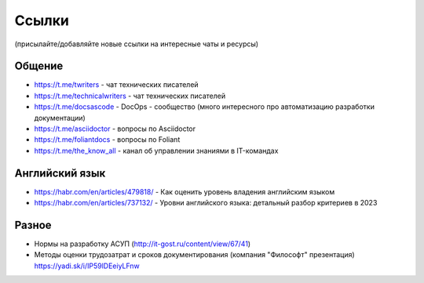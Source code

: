 .. meta::
   :title: Подборка полезных ссылок для технических писателей
   :author: TechWriters.ru
   :description: Подборка полезных ссылок для технических писателей
   :keywords: ссылки, сайты,

Ссылки
======

(присылайте/добавляйте новые ссылки на интересные чаты и ресурсы)

Общение
-------

- https://t.me/twriters - чат технических писателей
- https://t.me/technicalwriters - чат технических писателей
- https://t.me/docsascode - DocOps - сообщество (много интересного про автоматизацию разработки документации)
- https://t.me/asciidoctor - вопросы по Asciidoctor
- https://t.me/foliantdocs - вопросы по Foliant
- https://t.me/the_know_all - канал об управлении знаниями в IT-командах

Английский язык
---------------

- https://habr.com/en/articles/479818/ - Как оценить уровень владения английским языком
- https://habr.com/en/articles/737132/ - Уровни английского языка: детальный разбор критериев в 2023

Разное
------

- Нормы на разработку АСУП (http://it-gost.ru/content/view/67/41)
- Методы оценки трудозатрат и сроков документирования (компания "Философт" презентация) https://yadi.sk/i/IP59lDEeiyLFnw